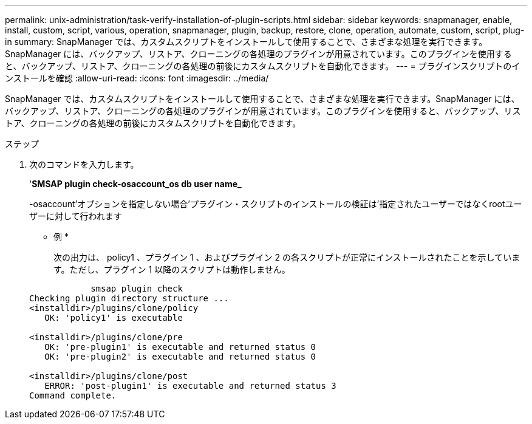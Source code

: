 ---
permalink: unix-administration/task-verify-installation-of-plugin-scripts.html 
sidebar: sidebar 
keywords: snapmanager, enable, install, custom, script, various, operation, snapmanager, plugin, backup, restore, clone, operation, automate, custom, script, plug-in 
summary: SnapManager では、カスタムスクリプトをインストールして使用することで、さまざまな処理を実行できます。SnapManager には、バックアップ、リストア、クローニングの各処理のプラグインが用意されています。このプラグインを使用すると、バックアップ、リストア、クローニングの各処理の前後にカスタムスクリプトを自動化できます。 
---
= プラグインスクリプトのインストールを確認
:allow-uri-read: 
:icons: font
:imagesdir: ../media/


[role="lead"]
SnapManager では、カスタムスクリプトをインストールして使用することで、さまざまな処理を実行できます。SnapManager には、バックアップ、リストア、クローニングの各処理のプラグインが用意されています。このプラグインを使用すると、バックアップ、リストア、クローニングの各処理の前後にカスタムスクリプトを自動化できます。

.ステップ
. 次のコマンドを入力します。
+
'*SMSAP plugin check-osaccount_os db user name_*

+
-osaccount'オプションを指定しない場合'プラグイン・スクリプトのインストールの検証は'指定されたユーザーではなくrootユーザーに対して行われます

+
* 例 *

+
次の出力は、 policy1 、プラグイン 1 、およびプラグイン 2 の各スクリプトが正常にインストールされたことを示しています。ただし、プラグイン 1 以降のスクリプトは動作しません。

+
[listing]
----

            smsap plugin check
Checking plugin directory structure ...
<installdir>/plugins/clone/policy
   OK: 'policy1' is executable

<installdir>/plugins/clone/pre
   OK: 'pre-plugin1' is executable and returned status 0
   OK: 'pre-plugin2' is executable and returned status 0

<installdir>/plugins/clone/post
   ERROR: 'post-plugin1' is executable and returned status 3
Command complete.
----


